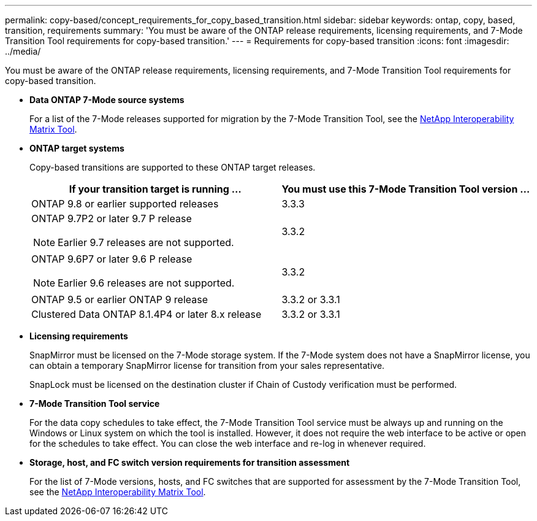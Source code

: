 ---
permalink: copy-based/concept_requirements_for_copy_based_transition.html
sidebar: sidebar
keywords: ontap, copy, based, transition, requirements
summary: 'You must be aware of the ONTAP release requirements, licensing requirements, and 7-Mode Transition Tool requirements for copy-based transition.'
---
= Requirements for copy-based transition
:icons: font
:imagesdir: ../media/

[.lead]
You must be aware of the ONTAP release requirements, licensing requirements, and 7-Mode Transition Tool requirements for copy-based transition.

* *Data ONTAP 7-Mode source systems*
+
For a list of the 7-Mode releases supported for migration by the 7-Mode Transition Tool, see the https://mysupport.netapp.com/matrix[NetApp Interoperability Matrix Tool].

* *ONTAP target systems*
+
Copy-based transitions are supported to these ONTAP target releases.
+
[options="header"]
|===
| If your transition target is running ...| You must use this 7-Mode Transition Tool version ...
a|
ONTAP 9.8 or earlier supported releases
a|
3.3.3
a|
ONTAP 9.7P2 or later 9.7 P release

NOTE: Earlier 9.7 releases are not supported.

a|
3.3.2
a|
ONTAP 9.6P7 or later 9.6 P release

NOTE: Earlier 9.6 releases are not supported.

a|
3.3.2
a|
ONTAP 9.5 or earlier ONTAP 9 release
a|
3.3.2 or 3.3.1
a|
Clustered Data ONTAP 8.1.4P4 or later 8.x release
a|
3.3.2 or 3.3.1
|===

* *Licensing requirements*
+
SnapMirror must be licensed on the 7-Mode storage system. If the 7-Mode system does not have a SnapMirror license, you can obtain a temporary SnapMirror license for transition from your sales representative.
+
SnapLock must be licensed on the destination cluster if Chain of Custody verification must be performed.

* *7-Mode Transition Tool service*
+
For the data copy schedules to take effect, the 7-Mode Transition Tool service must be always up and running on the Windows or Linux system on which the tool is installed. However, it does not require the web interface to be active or open for the schedules to take effect. You can close the web interface and re-log in whenever required.

* *Storage, host, and FC switch version requirements for transition assessment*
+
For the list of 7-Mode versions, hosts, and FC switches that are supported for assessment by the 7-Mode Transition Tool, see the https://mysupport.netapp.com/matrix[NetApp Interoperability Matrix Tool].
